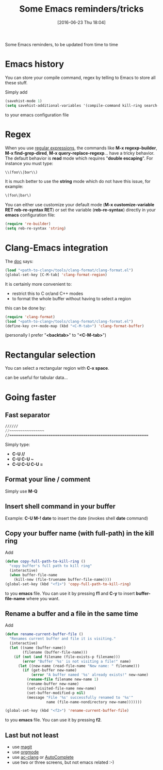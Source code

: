 #+BLOG: wordpress
#+POSTID: 255
#+DATE: [2016-06-23 Thu 18:04]
#+OPTIONS: toc:nil num:nil todo:nil pri:nil tags:nil ^:nil
#+CATEGORY: Emacs
#+TAGS:
#+DESCRIPTION:
#+TITLE: Some Emacs reminders/tricks

Some Emacs reminders, to be updated from time to time

* Emacs history

You can store your compile command, regex by telling to Emacs to store all these stuff.

Simply add 
#+BEGIN_SRC lisp
(savehist-mode 1)
(setq savehist-additional-variables '(compile-command kill-ring search-ring regexp-search-ring))
#+END_SRC
to your emacs configuration file

* Regex

When you use [[https://www.emacswiki.org/emacs/RegularExpression][regular expressions]], the commands like *M-x
regexp-builder*, *M-x find-grep-dired*, *M-x query-replace-regexp*...
have a tricky behavior. The default behavior is *read* mode which
requires "*double escaping*". For instance you must type:
#+BEGIN_SRC lisp
\\(foo\\|bar\\)
#+END_SRC

It is much better to use the *string* mode which do not have this issue, for example:
#+BEGIN_SRC lisp
\(foo\|bar\)
#+END_SRC

You can either use customize your default mode (*M-x customize-variable RET
reb-re-syntax RET*) or set the variable (*reb-re-syntax*) directly in your *emacs* configuration file:

#+BEGIN_SRC lisp
(require 're-builder)
(setq reb-re-syntax 'string)
#+END_SRC


* Clang-Emacs integration

The [[http://clang.llvm.org/docs/ClangFormat.html][doc]] says:

#+BEGIN_SRC lisp
(load "<path-to-clang>/tools/clang-format/clang-format.el")
(global-set-key [C-M-tab] 'clang-format-region)
#+END_SRC

It is certainly more convenient to:
- restrict this to C or/and C++ modes
- to format the whole buffer without having to select a region
this can be done by:

#+BEGIN_SRC lisp
(require 'clang-format)
(load "<path-to-clang>/tools/clang-format/clang-format.el")
(define-key c++-mode-map (kbd "<C-M-tab>") 'clang-format-buffer)
#+END_SRC

(personally I prefer "*<backtab>*" to "*<C-M-tab>*")

* Rectangular selection

You can select a rectangular region with *C-x space*.

# +CAPTION: Select a rectangular region
[[./rect.png]]

can be useful for tabular data...

* Going faster

** Fast separator
#+BEGIN_SRC lisp
//////
//~~~~~~~~~~~~~~~~
//================================================================
#+END_SRC

Simply type:
- *C-U //*
- *C-U C-U ~*
- *C-U C-U C-U =*

** Format your line / comment
Simply use *M-Q*

** Insert shell command in your buffer

Example: *C-U M-! date* to insert the date (invokes shell *date* command)

** Copy your buffer name (with full-path) in the kill ring

Add 
#+BEGIN_SRC lisp
(defun copy-full-path-to-kill-ring ()
  "copy buffer's full path to kill ring"
  (interactive)
  (when buffer-file-name
    (kill-new (file-truename buffer-file-name))))
(global-set-key (kbd "<f1>") 'copy-full-path-to-kill-ring)
#+END_SRC

to you *emacs* file. You can use it by pressing *f1* and *C-y* to insert
*buffer-file-name* where you want.

** Rename a buffer and a file in the same time

Add
#+BEGIN_SRC lisp
(defun rename-current-buffer-file ()
  "Renames current buffer and file it is visiting."
  (interactive)
  (let ((name (buffer-name))
        (filename (buffer-file-name)))
    (if (not (and filename (file-exists-p filename)))
        (error "Buffer '%s' is not visiting a file!" name)
      (let ((new-name (read-file-name "New name: " filename)))
        (if (get-buffer new-name)
            (error "A buffer named '%s' already exists!" new-name)
          (rename-file filename new-name 1)
          (rename-buffer new-name)
          (set-visited-file-name new-name)
          (set-buffer-modified-p nil)
          (message "File '%s' successfully renamed to '%s'"
                   name (file-name-nondirectory new-name)))))))

(global-set-key (kbd "<f2>") 'rename-current-buffer-file)
#+END_SRC

to you *emacs* file. You can use it by pressing *f2*.

** Last but not least

- use [[https://github.com/magit/magit][magit]]
- use [[http://orgmode.org/][orgmode]]
- use [[https://github.com/yaruopooner/ac-clang][ac-clang]] or [[https://www.emacswiki.org/emacs/AutoComplete][AutoComplete]]
- use two or three screens, but not emacs related :-)

# ./rect.png http://pixorblog.files.wordpress.com/2016/06/rect1.png
